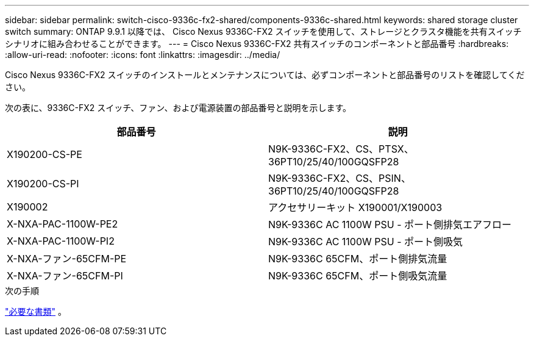 ---
sidebar: sidebar 
permalink: switch-cisco-9336c-fx2-shared/components-9336c-shared.html 
keywords: shared storage cluster switch 
summary: ONTAP 9.9.1 以降では、 Cisco Nexus 9336C-FX2 スイッチを使用して、ストレージとクラスタ機能を共有スイッチ シナリオに組み合わせることができます。 
---
= Cisco Nexus 9336C-FX2 共有スイッチのコンポーネントと部品番号
:hardbreaks:
:allow-uri-read: 
:nofooter: 
:icons: font
:linkattrs: 
:imagesdir: ../media/


[role="lead"]
Cisco Nexus 9336C-FX2 スイッチのインストールとメンテナンスについては、必ずコンポーネントと部品番号のリストを確認してください。

次の表に、9336C-FX2 スイッチ、ファン、および電源装置の部品番号と説明を示します。

|===
| 部品番号 | 説明 


| X190200-CS-PE | N9K-9336C-FX2、CS、PTSX、36PT10/25/40/100GQSFP28 


| X190200-CS-PI | N9K-9336C-FX2、CS、PSIN、36PT10/25/40/100GQSFP28 


| X190002 | アクセサリーキット X190001/X190003 


| X-NXA-PAC-1100W-PE2 | N9K-9336C AC 1100W PSU - ポート側排気エアフロー 


| X-NXA-PAC-1100W-PI2 | N9K-9336C AC 1100W PSU - ポート側吸気 


| X-NXA-ファン-65CFM-PE | N9K-9336C 65CFM、ポート側排気流量 


| X-NXA-ファン-65CFM-PI | N9K-9336C 65CFM、ポート側吸気流量 
|===
.次の手順
link:required-documentation-9336c-shared.html["必要な書類"] 。
